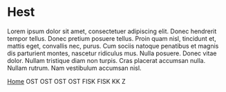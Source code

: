 
* Hest

Lorem ipsum dolor sit amet, consectetuer adipiscing elit. Donec
hendrerit tempor tellus. Donec pretium posuere tellus. Proin quam
nisl, tincidunt et, mattis eget, convallis nec, purus. Cum sociis
natoque penatibus et magnis dis parturient montes, nascetur ridiculus
mus. Nulla posuere. Donec vitae dolor. Nullam tristique diam non
turpis. Cras placerat accumsan nulla. Nullam rutrum. Nam vestibulum
accumsan nisl.

[[http://arnested.dk][Home]]
OST
OST
OST
OST
FISK
FISK
KK Z
